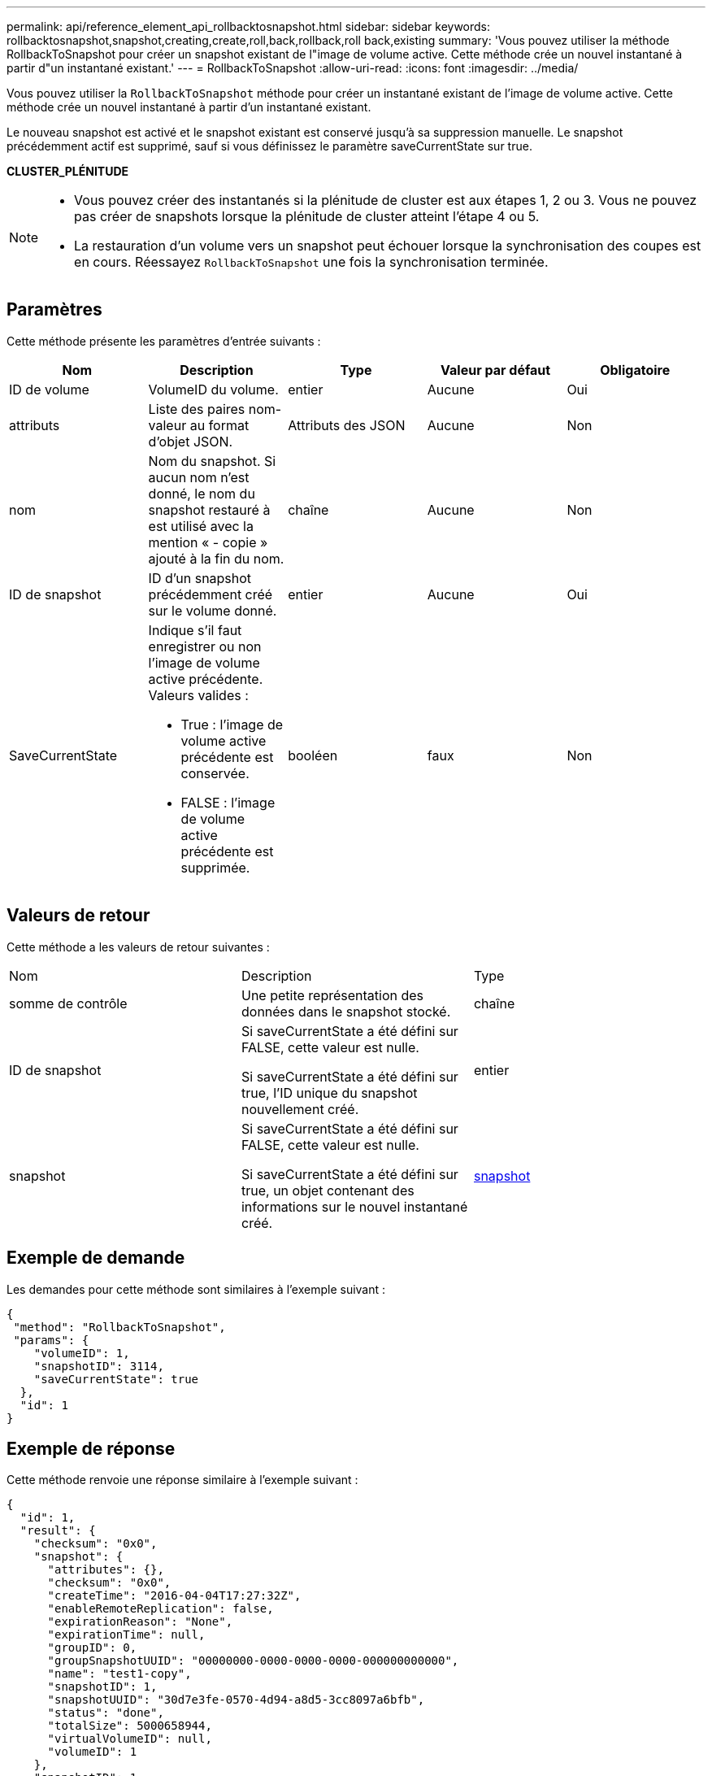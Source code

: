 ---
permalink: api/reference_element_api_rollbacktosnapshot.html 
sidebar: sidebar 
keywords: rollbacktosnapshot,snapshot,creating,create,roll,back,rollback,roll back,existing 
summary: 'Vous pouvez utiliser la méthode RollbackToSnapshot pour créer un snapshot existant de l"image de volume active. Cette méthode crée un nouvel instantané à partir d"un instantané existant.' 
---
= RollbackToSnapshot
:allow-uri-read: 
:icons: font
:imagesdir: ../media/


[role="lead"]
Vous pouvez utiliser la `RollbackToSnapshot` méthode pour créer un instantané existant de l'image de volume active. Cette méthode crée un nouvel instantané à partir d'un instantané existant.

Le nouveau snapshot est activé et le snapshot existant est conservé jusqu'à sa suppression manuelle. Le snapshot précédemment actif est supprimé, sauf si vous définissez le paramètre saveCurrentState sur true.

*CLUSTER_PLÉNITUDE*

[NOTE]
====
* Vous pouvez créer des instantanés si la plénitude de cluster est aux étapes 1, 2 ou 3. Vous ne pouvez pas créer de snapshots lorsque la plénitude de cluster atteint l'étape 4 ou 5.
* La restauration d'un volume vers un snapshot peut échouer lorsque la synchronisation des coupes est en cours. Réessayez `RollbackToSnapshot` une fois la synchronisation terminée.


====


== Paramètres

Cette méthode présente les paramètres d'entrée suivants :

|===
| Nom | Description | Type | Valeur par défaut | Obligatoire 


 a| 
ID de volume
 a| 
VolumeID du volume.
 a| 
entier
 a| 
Aucune
 a| 
Oui



 a| 
attributs
 a| 
Liste des paires nom-valeur au format d'objet JSON.
 a| 
Attributs des JSON
 a| 
Aucune
 a| 
Non



 a| 
nom
 a| 
Nom du snapshot. Si aucun nom n'est donné, le nom du snapshot restauré à est utilisé avec la mention « - copie » ajouté à la fin du nom.
 a| 
chaîne
 a| 
Aucune
 a| 
Non



 a| 
ID de snapshot
 a| 
ID d'un snapshot précédemment créé sur le volume donné.
 a| 
entier
 a| 
Aucune
 a| 
Oui



 a| 
SaveCurrentState
 a| 
Indique s'il faut enregistrer ou non l'image de volume active précédente. Valeurs valides :

* True : l'image de volume active précédente est conservée.
* FALSE : l'image de volume active précédente est supprimée.

 a| 
booléen
 a| 
faux
 a| 
Non

|===


== Valeurs de retour

Cette méthode a les valeurs de retour suivantes :

|===


| Nom | Description | Type 


 a| 
somme de contrôle
 a| 
Une petite représentation des données dans le snapshot stocké.
 a| 
chaîne



 a| 
ID de snapshot
 a| 
Si saveCurrentState a été défini sur FALSE, cette valeur est nulle.

Si saveCurrentState a été défini sur true, l'ID unique du snapshot nouvellement créé.
 a| 
entier



 a| 
snapshot
 a| 
Si saveCurrentState a été défini sur FALSE, cette valeur est nulle.

Si saveCurrentState a été défini sur true, un objet contenant des informations sur le nouvel instantané créé.
 a| 
xref:reference_element_api_snapshot.adoc[snapshot]

|===


== Exemple de demande

Les demandes pour cette méthode sont similaires à l'exemple suivant :

[listing]
----
{
 "method": "RollbackToSnapshot",
 "params": {
    "volumeID": 1,
    "snapshotID": 3114,
    "saveCurrentState": true
  },
  "id": 1
}
----


== Exemple de réponse

Cette méthode renvoie une réponse similaire à l'exemple suivant :

[listing]
----
{
  "id": 1,
  "result": {
    "checksum": "0x0",
    "snapshot": {
      "attributes": {},
      "checksum": "0x0",
      "createTime": "2016-04-04T17:27:32Z",
      "enableRemoteReplication": false,
      "expirationReason": "None",
      "expirationTime": null,
      "groupID": 0,
      "groupSnapshotUUID": "00000000-0000-0000-0000-000000000000",
      "name": "test1-copy",
      "snapshotID": 1,
      "snapshotUUID": "30d7e3fe-0570-4d94-a8d5-3cc8097a6bfb",
      "status": "done",
      "totalSize": 5000658944,
      "virtualVolumeID": null,
      "volumeID": 1
    },
    "snapshotID": 1
  }
}
----


== Nouveau depuis la version

9,6
